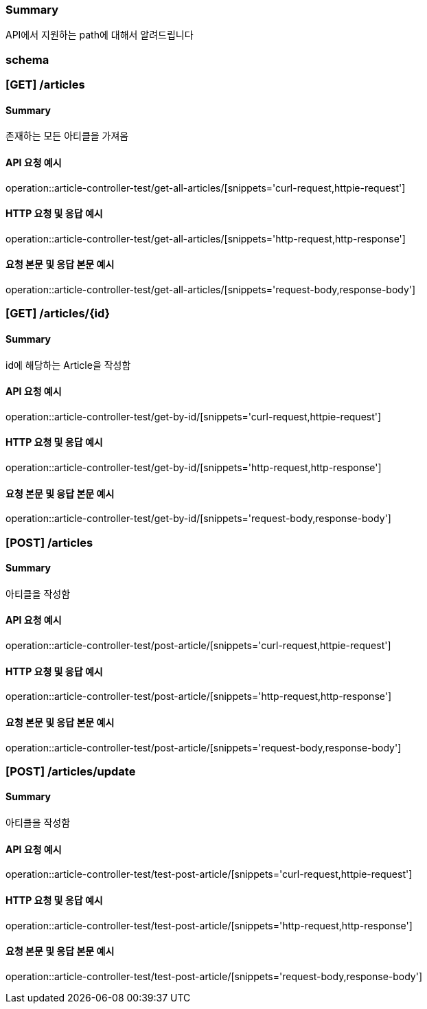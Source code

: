 === Summary
API에서 지원하는 path에 대해서 알려드립니다

=== schema

=== [GET] /articles

==== Summary
존재하는 모든 아티클을 가져옴

==== API 요청 예시
operation::article-controller-test/get-all-articles/[snippets='curl-request,httpie-request']

==== HTTP 요청 및 응답 예시
operation::article-controller-test/get-all-articles/[snippets='http-request,http-response']

==== 요청 본문 및 응답 본문 예시
operation::article-controller-test/get-all-articles/[snippets='request-body,response-body']

=== [GET] /articles/{id}
==== Summary
id에 해당하는 Article을 작성함

==== API 요청 예시
operation::article-controller-test/get-by-id/[snippets='curl-request,httpie-request']

==== HTTP 요청 및 응답 예시
operation::article-controller-test/get-by-id/[snippets='http-request,http-response']

==== 요청 본문 및 응답 본문 예시
operation::article-controller-test/get-by-id/[snippets='request-body,response-body']

=== [POST] /articles
==== Summary
아티클을 작성함

==== API 요청 예시
operation::article-controller-test/post-article/[snippets='curl-request,httpie-request']

==== HTTP 요청 및 응답 예시
operation::article-controller-test/post-article/[snippets='http-request,http-response']

==== 요청 본문 및 응답 본문 예시
operation::article-controller-test/post-article/[snippets='request-body,response-body']

=== [POST] /articles/update
==== Summary
아티클을 작성함

==== API 요청 예시
operation::article-controller-test/test-post-article/[snippets='curl-request,httpie-request']

==== HTTP 요청 및 응답 예시
operation::article-controller-test/test-post-article/[snippets='http-request,http-response']

==== 요청 본문 및 응답 본문 예시
operation::article-controller-test/test-post-article/[snippets='request-body,response-body']
